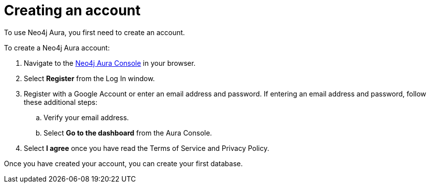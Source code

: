 [[aura-getting-started-create-account]]
= Creating an account
:description: This page describes how to create a Neo4j Aura account.

To use Neo4j Aura, you first need to create an account.

To create a Neo4j Aura account:

. Navigate to the https://console.neo4j.io/[Neo4j Aura Console] in your browser.
. Select *Register* from the Log In window.
. Register with a Google Account or enter an email address and password. 
If entering an email address and password, follow these additional steps:
.. Verify your email address.
.. Select *Go to the dashboard* from the Aura Console.
. Select *I agree* once you have read the Terms of Service and Privacy Policy.

Once you have created your account, you can create your first database.
